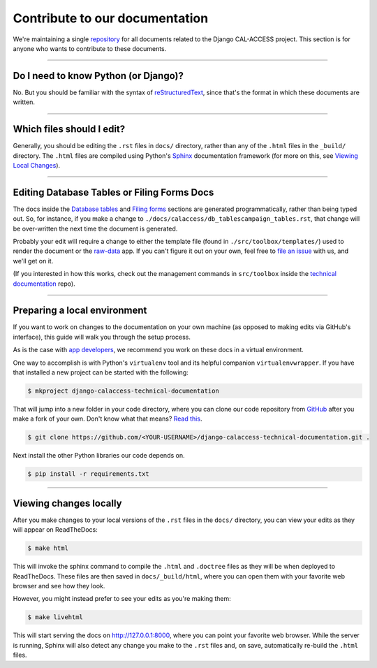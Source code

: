 Contribute to our documentation
===============================

We're maintaining a single `repository <https://github.com/california-civic-data-coalition/django-calaccess-technical-documentation>`_
for all documents related to the Django CAL-ACCESS project. This section is for
anyone who wants to contribute to these documents.

---------------


Do I need to know Python (or Django)?
-------------------------------------

No. But you should be familiar with the syntax of `reStructuredText <http://docutils.sourceforge.net/docs/ref/rst/restructuredtext.html>`_, since that's the format in which these documents are written.

---------------


Which files should I edit?
--------------------------

Generally, you should be editing the ``.rst`` files in ``docs/`` directory, rather than any of the ``.html`` files in the ``_build/`` directory. The ``.html`` files are compiled using Python's `Sphinx <http://www.sphinx-doc.org/en/stable/>`_ documentation framework (for more on this, see `Viewing Local Changes <#viewing-local-changes>`_).

---------------


Editing Database Tables or Filing Forms Docs
--------------------------------------------

The docs inside the `Database tables <calaccess/dbtables.html>`_ and `Filing forms <filingforms.html>`_ sections are generated programmatically, rather than being typed out. So, for instance, if you make a change to ``./docs/calaccess/db_tablescampaign_tables.rst``, that change will be over-written the next time the document is generated.

Probably your edit will require a change to either the template file (found in ``./src/toolbox/templates/``) used to render the document or the `raw-data <https://github.com/california-civic-data-coalition/django-calaccess-raw-data>`_ app. If you can't figure it out on your own, feel free to `file an issue <https://github.com/california-civic-data-coalition/django-calaccess-technical-documentation/issues>`_ with us, and we'll get on it.

(If you interested in how this works, check out the management commands in ``src/toolbox`` inside the `technical documentation <https://github.com/california-civic-data-coalition/django-calaccess-technical-documentation>`_ repo).

---------------


Preparing a local environment
-----------------------------

If you want to work on changes to the documentation on your own machine (as opposed to making edits via GitHub's interface), this guide will walk you through the setup process.

As is the case with `app developers <calaccess_raw.html#preparing-a-development-environment>`_, we recommend you work on these docs in a virtual environment.

One way to accomplish is with Python's ``virtualenv`` tool and its helpful companion ``virtualenvwrapper``. If you have that installed a new project can be started with the following:

.. code-block:: bash

    $ mkproject django-calaccess-technical-documentation

That will jump into a new folder in your code directory, where you can clone our code repository from `GitHub <https://github.com/california-civic-data-coalition/django-calaccess-technical-documentation>`_ after you make a fork of your own. Don't know what that means? `Read this <https://guides.github.com/activities/forking/>`_.

.. code-block:: bash

    $ git clone https://github.com/<YOUR-USERNAME>/django-calaccess-technical-documentation.git .

Next install the other Python libraries our code depends on.

.. code-block:: bash

    $ pip install -r requirements.txt

---------------


Viewing changes locally
-----------------------

After you make changes to your local versions of the ``.rst`` files in the ``docs/`` directory, you can view your edits as they will appear on ReadTheDocs:

.. code-block:: bash

    $ make html

This will invoke the sphinx command to compile the ``.html`` and ``.doctree`` files as they will be when deployed to ReadTheDocs. These files are then saved in ``docs/_build/html``, where you can open them with your favorite web browser and see how they look.

However, you might instead prefer to see your edits as you're making them:

.. code-block:: bash

    $ make livehtml

This will start serving the docs on http://127.0.0.1:8000, where you can point your favorite web browser. While the server is running, Sphinx will also detect any change you make to the ``.rst`` files and, on save, automatically re-build the ``.html`` files.
